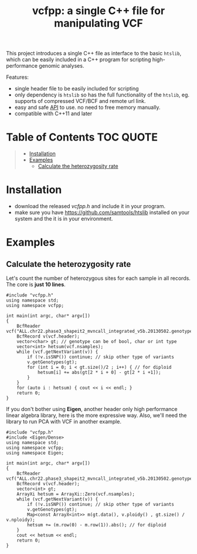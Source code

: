 #+TITLE: vcfpp: a single C++ file for manipulating VCF

This project introduces a single C++ file as interface to the basic =htslib=, which can be easily included in a C++ program
for scripting high-performance genomic analyses.

Features:
- single header file to be easily included for scripting
- only dependency is =htslib= so has the full functionality of the =htslib=, eg. supports of compressed VCF/BCF and remote url link.
- easy and safe [[https://zilongli.org/proj/vcfpp/index.html][API]] to use. no need to free memory manually.
- compatible with C++11 and later

* Table of Contents :TOC:QUOTE:
#+BEGIN_QUOTE
- [[#installation][Installation]]
- [[#examples][Examples]]
  - [[#calculate-the-heterozygosity-rate][Calculate the heterozygosity rate]]
#+END_QUOTE

* Installation
- download the released [[vcfpp.h]] and include it in your program.
- make sure you have https://github.com/samtools/htslib installed on your system and the it is in your environment.
* Examples
** Calculate the heterozygosity rate

Let's count the number of heterozygous sites for each sample in all records. The core is *just 10 lines*.

#+begin_src C++
#include "vcfpp.h"
using namespace std;
using namespace vcfpp;

int main(int argc, char* argv[])
{
    BcfReader vcf("ALL.chr22.phase3_shapeit2_mvncall_integrated_v5b.20130502.genotypes.vcf.gz");
    BcfRecord v(vcf.header);
    vector<char> gt; // genotype can be of bool, char or int type
    vector<int> hetsum(vcf.nsamples);
    while (vcf.getNextVariant(v)) {
        if (!v.isSNP()) continue; // skip other type of variants
        v.getGenotypes(gt);
        for (int i = 0; i < gt.size()/2 ; i++) { // for diploid
            hetsum[i] += abs(gt[2 * i + 0] - gt[2 * i +1]);
        }
    }
    for (auto i : hetsum) { cout << i << endl; }
    return 0;
}
#+end_src

If you don't bother using *Eigen*, another header only high performance linear algebra library, here is the more expressive way. Also, we'll need the library to run PCA with VCF in another example.

#+begin_src C++
#include "vcfpp.h"
#include <Eigen/Dense>
using namespace std;
using namespace vcfpp;
using namespace Eigen;

int main(int argc, char* argv[])
{
    BcfReader vcf("ALL.chr22.phase3_shapeit2_mvncall_integrated_v5b.20130502.genotypes.vcf.gz");
    BcfRecord v(vcf.header);
    vector<int> gt;
    ArrayXi hetsum = ArrayXi::Zero(vcf.nsamples);
    while (vcf.getNextVariant(v)) {
        if (!v.isSNP()) continue; // skip other type of variants
        v.getGenotypes(gt);
        Map<const ArrayX<int>> m(gt.data(), v.ploidy() , gt.size() / v.nploidy);
        hetsum += (m.row(0) - m.row(1)).abs(); // for diploid
    }
    cout << hetsum << endl;
    return 0;
}
#+end_src
